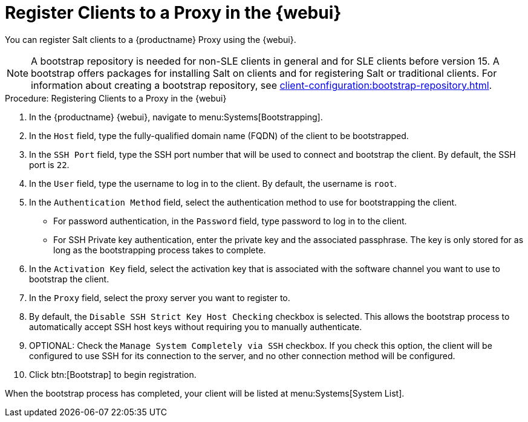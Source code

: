 [[salt-client-proxy]]
= Register Clients to a Proxy in the {webui}

You can register Salt clients to a {productname} Proxy using the {webui}.


[NOTE]
====
A bootstrap repository is needed for non-SLE clients in general and for SLE
clients before version 15.  A bootstrap offers packages for installing Salt
on clients and for registering Salt or traditional clients.  For information
about creating a bootstrap repository, see
xref:client-configuration:bootstrap-repository.adoc[].
====


.Procedure: Registering Clients to a Proxy in the {webui}

. In the {productname} {webui}, navigate to menu:Systems[Bootstrapping].
. In the [guimenu]``Host`` field, type the fully-qualified domain name (FQDN)
  of the client to be bootstrapped.
. In the [guimenu]``SSH Port`` field, type the SSH port number that will be
  used to connect and bootstrap the client.  By default, the SSH port is
  [systemitem]``22``.
. In the [guimenu]``User`` field, type the username to log in to the client.
  By default, the username is [systemitem]``root``.
. In the [guimenu]``Authentication Method`` field, select the authentication
  method to use for bootstrapping the client.
+
* For password authentication, in the [guimenu]``Password`` field, type
  password to log in to the client.
* For SSH Private key authentication, enter the private key and the associated
  passphrase.  The key is only stored for as long as the bootstrapping process
  takes to complete.
. In the [guimenu]``Activation Key`` field, select the activation key that is
  associated with the software channel you want to use to bootstrap the
  client.
. In the [guimenu]``Proxy`` field, select the proxy server you want to
  register to.
. By default, the [guimenu]``Disable SSH Strict Key Host Checking`` checkbox
  is selected.  This allows the bootstrap process to automatically accept SSH
  host keys without requiring you to manually authenticate.
. OPTIONAL: Check the [guimenu]``Manage System Completely via SSH`` checkbox.
  If you check this option, the client will be configured to use SSH for its
  connection to the server, and no other connection method will be configured.
. Click btn:[Bootstrap] to begin registration.

When the bootstrap process has completed, your client will be listed at
menu:Systems[System List].



